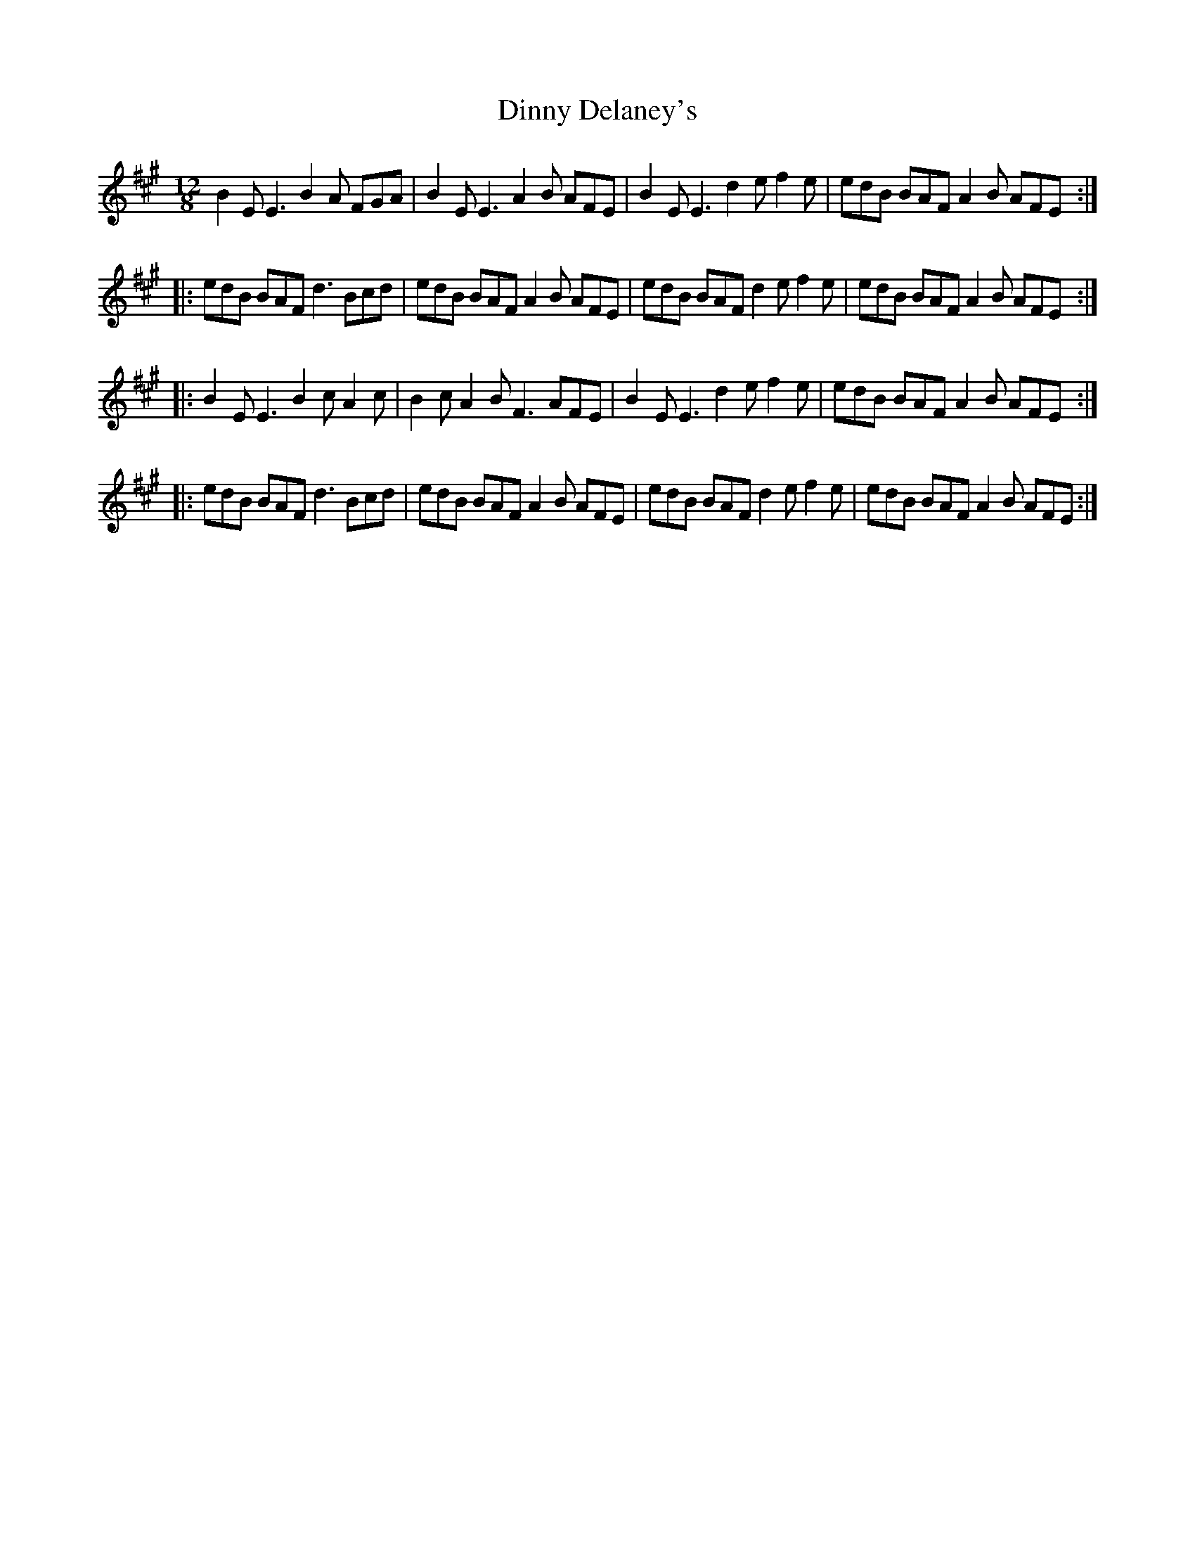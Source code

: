 X: 10173
T: Dinny Delaney's
R: slide
M: 12/8
K: Emixolydian
B2E E3 B2A FGA|B2E E3 A2B AFE|B2E E3 d2e f2e|edB BAF A2B AFE:|
|:edB BAF d3 Bcd|edB BAF A2B AFE|edB BAF d2e f2e|edB BAF A2B AFE:|
|:B2E E3 B2c A2c|B2c A2B F3 AFE|B2E E3 d2e f2e|edB BAF A2B AFE:|
|:edB BAF d3 Bcd|edB BAF A2B AFE|edB BAF d2e f2e|edB BAF A2B AFE:|

